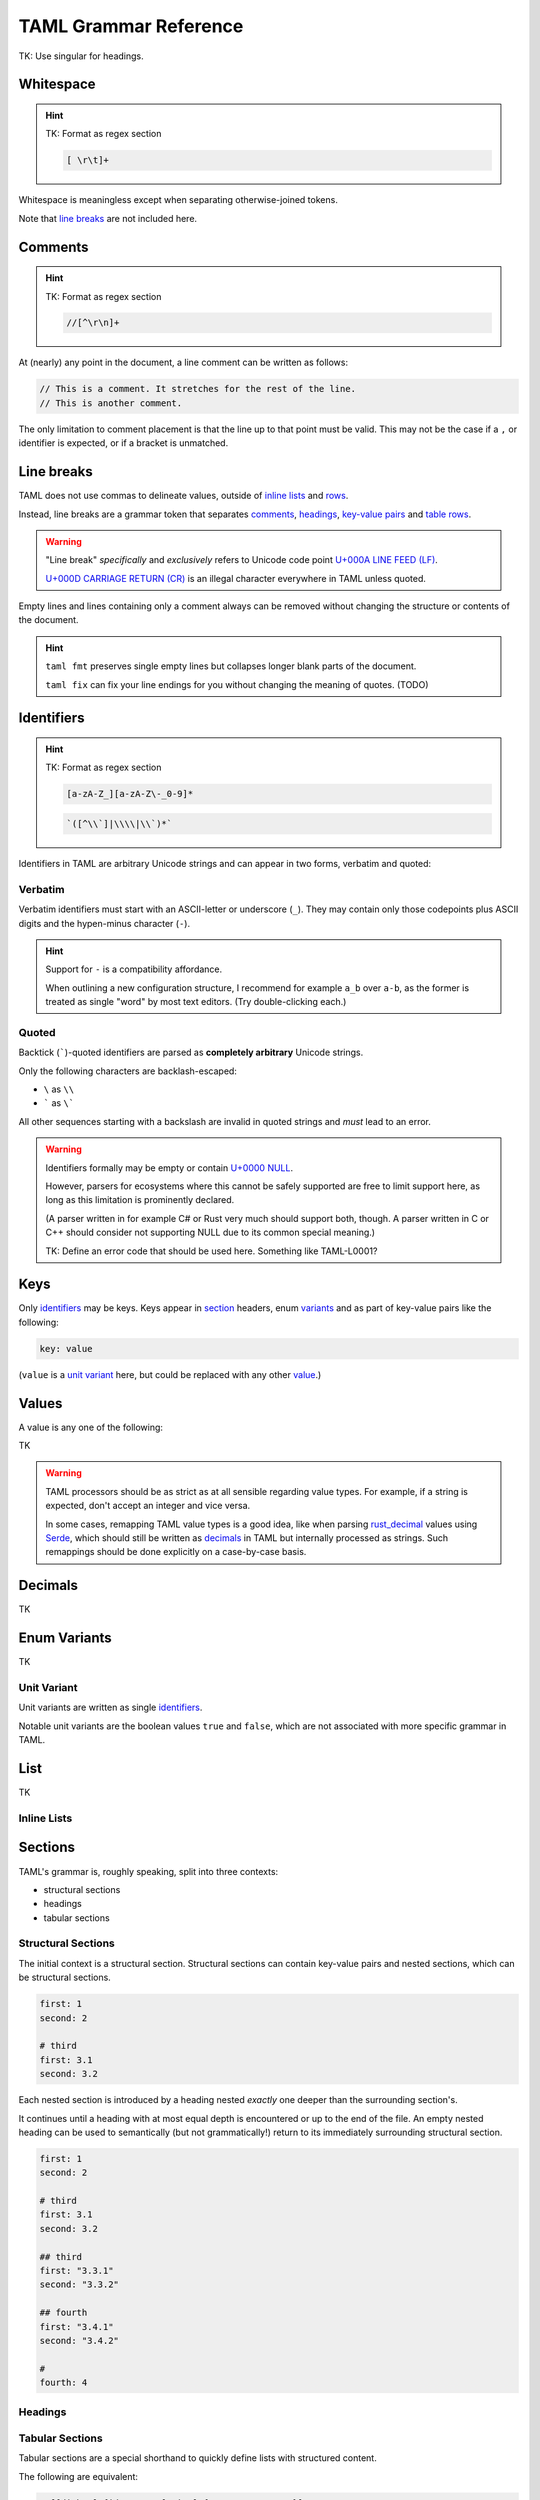 TAML Grammar Reference
======================

TK: Use singular for headings.

Whitespace
----------

.. hint::

	TK: Format as regex section

	.. code-block:: regex

		[ \r\t]+

Whitespace is meaningless except when separating otherwise-joined tokens.

Note that `line breaks`_ are not included here.

Comments
--------

.. hint::

	TK: Format as regex section

	.. code-block:: regex

		//[^\r\n]+

At (nearly) any point in the document, a line comment can be written as follows:

.. code-block:: taml

	// This is a comment. It stretches for the rest of the line.
	// This is another comment.

The only limitation to comment placement is that the line up to that point must be valid.
This may not be the case if a ``,`` or identifier is expected, or if a bracket is unmatched.

Line breaks
-----------

TAML does not use commas to delineate values, outside of `inline lists`_ and rows_.

Instead, line breaks are a grammar token that separates comments_, headings_, `key-value pairs`_ and table_ rows_.

.. warning::

	"Line break" *specifically* and *exclusively* refers to Unicode code point `U+000A LINE FEED (LF) <https://graphemica.com/000A>`_.

	`U+000D CARRIAGE RETURN (CR) <https://graphemica.com/000D>`_ is an illegal character everywhere in TAML unless quoted.

Empty lines and lines containing only a comment always can be removed without changing the structure or contents of the document.

.. hint::

	``taml fmt`` preserves single empty lines but collapses longer blank parts of the document.

	``taml fix`` can fix your line endings for you without changing the meaning of quotes. (TODO)

Identifiers
-----------

.. hint::

	TK: Format as regex section

	.. code-block:: regex

		[a-zA-Z_][a-zA-Z\-_0-9]*

	.. code-block:: regex

		`([^\\`]|\\\\|\\`)*`

Identifiers in TAML are arbitrary Unicode strings and can appear in two forms, verbatim and quoted:

Verbatim
^^^^^^^^

Verbatim identifiers must start with an ASCII-letter or underscore (``_``). They may contain only those codepoints plus ASCII digits and the hypen-minus character (``-``).

.. hint::

	Support for ``-`` is a compatibility affordance.

	When outlining a new configuration structure, I recommend for example ``a_b`` over ``a-b``, as the former is treated as single "word" by most text editors. (Try double-clicking each.)

Quoted
^^^^^^

Backtick (`````)-quoted identifiers are parsed as **completely arbitrary** Unicode strings.

Only the following characters are backlash-escaped:

- ``\`` as ``\\``
- ````` as ``\```

All other sequences starting with a backslash are invalid in quoted strings and *must* lead to an error.

.. warning::

	Identifiers formally may be empty or contain `U+0000 NULL <https://graphemica.com/0000>`_.

	However, parsers for ecosystems where this cannot be safely supported are free to limit support here, as long as this limitation is prominently declared.

	(A parser written in for example C# or Rust very much should support both, though. A parser written in C or C++ should consider not supporting NULL due to its common special meaning.)

	TK: Define an error code that should be used here. Something like TAML-L0001?

.. _key-value pairs:

Keys
----

Only identifiers_ may be keys. Keys appear in section_ headers, enum variants_ and as part of key-value pairs like the following:

.. code-block:: taml

	key: value

(``value`` is a `unit variant`_ here, but could be replaced with any other value_.)

.. _value:

Values
------

A value is any one of the following:

TK

.. warning::

	TAML processors should be as strict as at all sensible regarding value types.
	For example, if a string is expected, don't accept an integer and vice versa.

	In some cases, remapping TAML value types is a good idea, like when parsing `rust_decimal <https://crates.io/crates/rust-decimal>`_ values using `Serde <https://crates.io/crates/serde>`_, which should still be written as decimals_ in TAML but internally processed as strings. Such remappings should be done explicitly on a case-by-case basis.

Decimals
--------

TK

.. _variants:

Enum Variants
-------------

TK

Unit Variant
^^^^^^^^^^^^

Unit variants are written as single identifiers_.

Notable unit variants are the boolean values ``true`` and ``false``, which are not associated with more specific grammar in TAML.

List
----

TK

Inline Lists
^^^^^^^^^^^^

.. _section:

Sections
--------

TAML's grammar is, roughly speaking, split into three contexts:

- structural sections
- headings
- tabular sections

Structural Sections
^^^^^^^^^^^^^^^^^^^

The initial context is a structural section.
Structural sections can contain key-value pairs and nested sections, which can be structural sections.

.. code-block:: taml

	first: 1
	second: 2

	# third
	first: 3.1
	second: 3.2

Each nested section is introduced by a heading nested *exactly* one deeper than the surrounding section's.

It continues until a heading with at most equal depth is encountered or up to the end of the file.
An empty nested heading can be used to semantically (but not grammatically!) return to its immediately surrounding structural section.

.. code-block:: taml

	first: 1
	second: 2

	# third
	first: 3.1
	second: 3.2

	## third
	first: "3.3.1"
	second: "3.3.2"

	## fourth
	first: "3.4.1"
	second: "3.4.2"

	#
	fourth: 4

Headings
^^^^^^^^

.. _table:

Tabular Sections
^^^^^^^^^^^^^^^^

Tabular sections are a special shorthand to quickly define lists with structured content.

The following are equivalent:

.. code-block:: taml

	# [[dishes].{id, name, [price].{currency, amount}]
	<luid:d6fce69d-9c9d>, "A", EUR, 10.95
	<luid:c37dcc6a-2002>, "B", EUR, 5.50
	<luid:00000000-0000>, "Test Item", EUR, 0.0

.. code-block:: taml

	# [dishes]
	id: <luid:d6fce69d-9c9d>
	name: "A"
	## price
	currency: EUR
	amount: 10.95

	# [dishes]
	id: <luid:c37dcc6a-2002>
	name: "B"
	## price
	currency: EUR
	amount: 5.50

	# [dishes]
	id: <luid:00000000-0000>
	name: "Test Item"
	## price
	currency: EUR
	amount: 0.0

.. hint::

	As of right now, there is intentionally no way to define common values once per table.

	I haven't found a way to express this that both is intuitive and won't make copy/paste errors much more likely.

.. _rows:

Row
"""

TK
